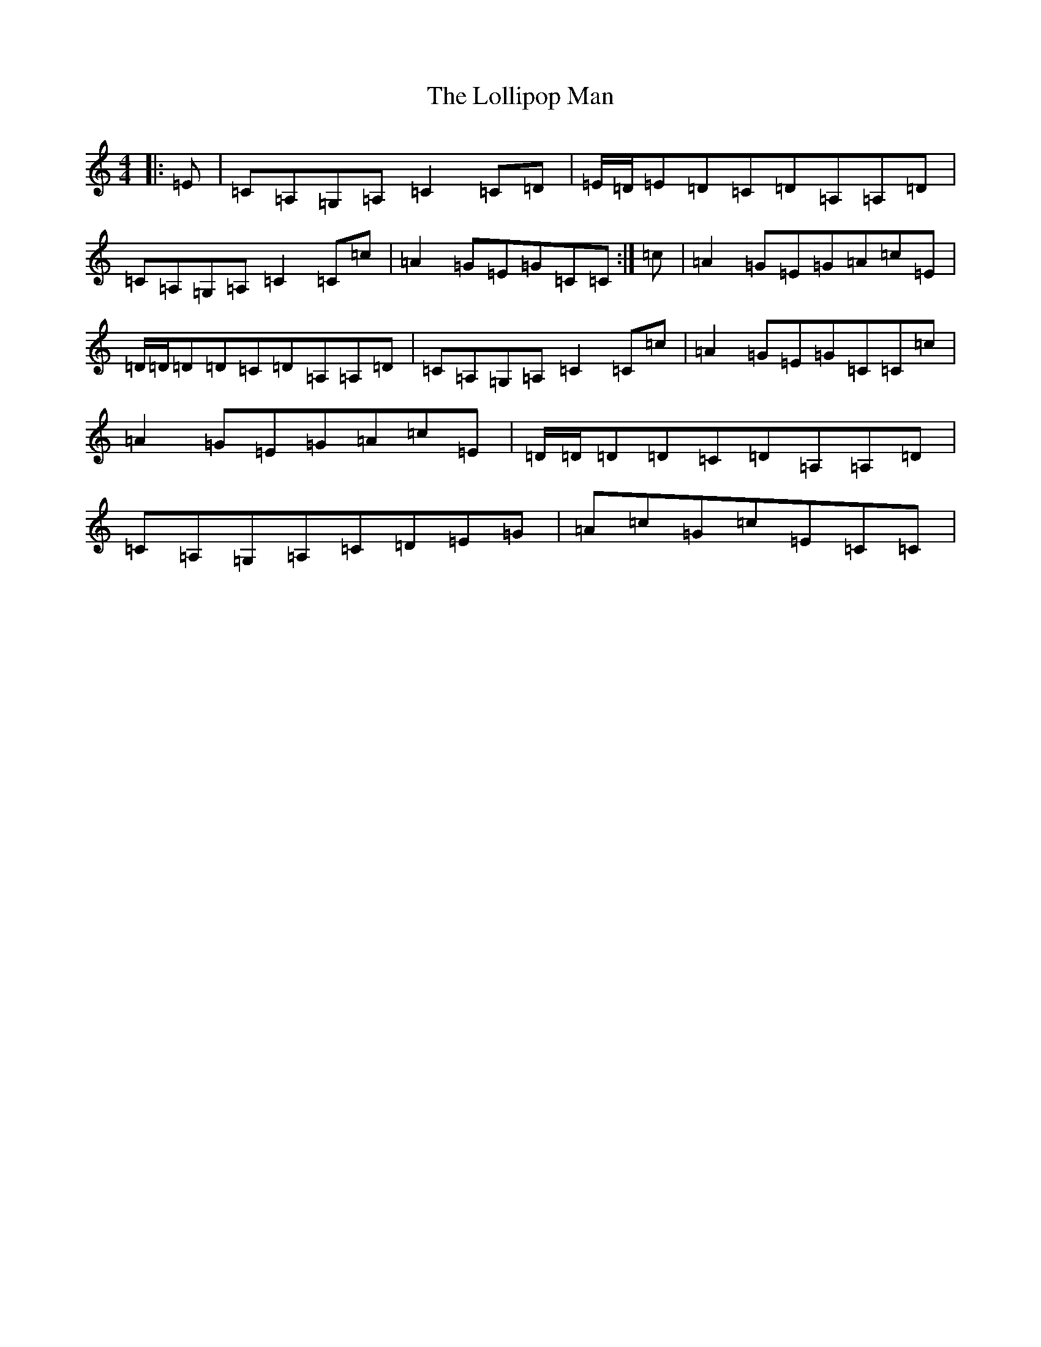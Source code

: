 X: 12254
T: Lollipop Man, The
S: https://thesession.org/tunes/7451#setting25175
R: march
M:4/4
L:1/8
K: C Major
|:=E|=C=A,=G,=A,=C2=C=D|=E/2=D/2=E=D=C=D=A,=A,=D|=C=A,=G,=A,=C2=C=c|=A2=G=E=G=C=C:|=c|=A2=G=E=G=A=c=E|=D/2=D/2=D=D=C=D=A,=A,=D|=C=A,=G,=A,=C2=C=c|=A2=G=E=G=C=C=c|=A2=G=E=G=A=c=E|=D/2=D/2=D=D=C=D=A,=A,=D|=C=A,=G,=A,=C=D=E=G|=A=c=G=c=E=C=C|